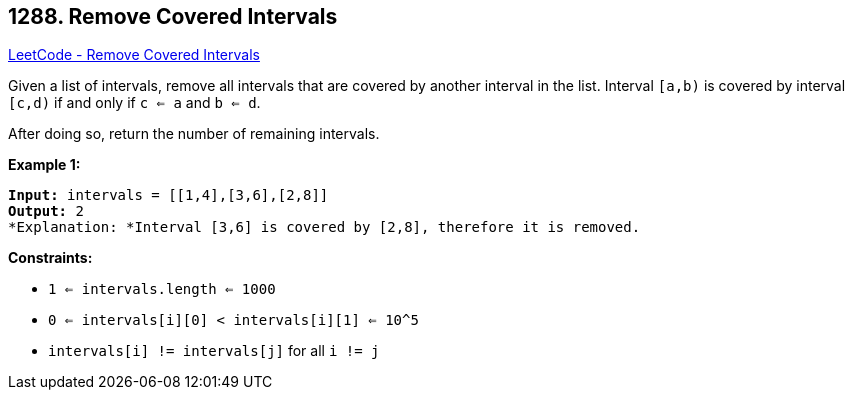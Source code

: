 == 1288. Remove Covered Intervals

https://leetcode.com/problems/remove-covered-intervals/[LeetCode - Remove Covered Intervals]

Given a list of intervals, remove all intervals that are covered by another interval in the list. Interval `[a,b)` is covered by interval `[c,d)` if and only if `c <= a` and `b <= d`.

After doing so, return the number of remaining intervals.

 
*Example 1:*

[subs="verbatim,quotes"]
----
*Input:* intervals = [[1,4],[3,6],[2,8]]
*Output:* 2
*Explanation: *Interval [3,6] is covered by [2,8], therefore it is removed.
----

 
*Constraints:*


* `1 <= intervals.length <= 1000`
* `0 <= intervals[i][0] < intervals[i][1] <= 10^5`
* `intervals[i] != intervals[j]` for all `i != j`


